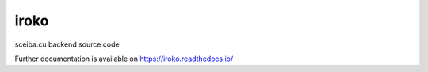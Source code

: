 ..
    Copyright (C) 2022 UPR.

    iroko is free software; you can redistribute it and/or modify it under
    the terms of the MIT License; see LICENSE file for more details.

=======
 iroko
=======

.. image:: https://github.com/tocororo/iroko/workflows/CI/badge.svg
        :target: https://github.com/tocororo/iroko/actions?query=workflow%3ACI

.. image:: https://img.shields.io/github/license/tocororo/iroko.svg
        :target: https://github.com/tocororo/iroko/blob/master/LICENSE

sceiba.cu backend source code

Further documentation is available on
https://iroko.readthedocs.io/

